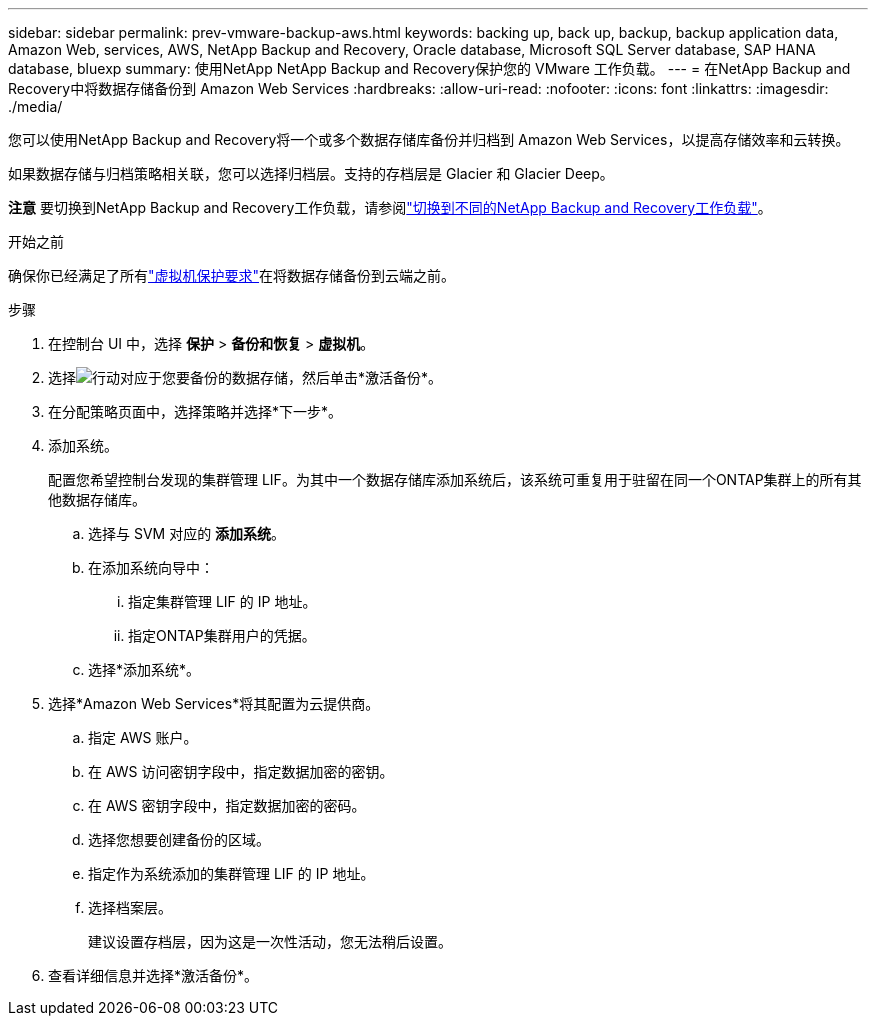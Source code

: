 ---
sidebar: sidebar 
permalink: prev-vmware-backup-aws.html 
keywords: backing up, back up, backup, backup application data, Amazon Web, services, AWS, NetApp Backup and Recovery, Oracle database, Microsoft SQL Server database, SAP HANA database, bluexp 
summary: 使用NetApp NetApp Backup and Recovery保护您的 VMware 工作负载。 
---
= 在NetApp Backup and Recovery中将数据存储备份到 Amazon Web Services
:hardbreaks:
:allow-uri-read: 
:nofooter: 
:icons: font
:linkattrs: 
:imagesdir: ./media/


[role="lead"]
您可以使用NetApp Backup and Recovery将一个或多个数据存储库备份并归档到 Amazon Web Services，以提高存储效率和云转换。

如果数据存储与归档策略相关联，您可以选择归档层。支持的存档层是 Glacier 和 Glacier Deep。

[]
====
*注意* 要切换到NetApp Backup and Recovery工作负载，请参阅link:br-start-switch-ui.html["切换到不同的NetApp Backup and Recovery工作负载"]。

====
.开始之前
确保你已经满足了所有link:prev-vmware-prereqs.html["虚拟机保护要求"]在将数据存储备份到云端之前。

.步骤
. 在控制台 UI 中，选择 *保护* > *备份和恢复* > *虚拟机*。
. 选择image:icon-action.png["行动"]对应于您要备份的数据存储，然后单击*激活备份*。
. 在分配策略页面中，选择策略并选择*下一步*。
. 添加系统。
+
配置您希望控制台发现的集群管理 LIF。为其中一个数据存储库添加系统后，该系统可重复用于驻留在同一个ONTAP集群上的所有其他数据存储库。

+
.. 选择与 SVM 对应的 *添加系统*。
.. 在添加系统向导中：
+
... 指定集群管理 LIF 的 IP 地址。
... 指定ONTAP集群用户的凭据。


.. 选择*添加系统*。


. 选择*Amazon Web Services*将其配置为云提供商。
+
.. 指定 AWS 账户。
.. 在 AWS 访问密钥字段中，指定数据加密的密钥。
.. 在 AWS 密钥字段中，指定数据加密的密码。
.. 选择您想要创建备份的区域。
.. 指定作为系统添加的集群管理 LIF 的 IP 地址。
.. 选择档案层。
+
建议设置存档层，因为这是一次性活动，您无法稍后设置。



. 查看详细信息并选择*激活备份*。

